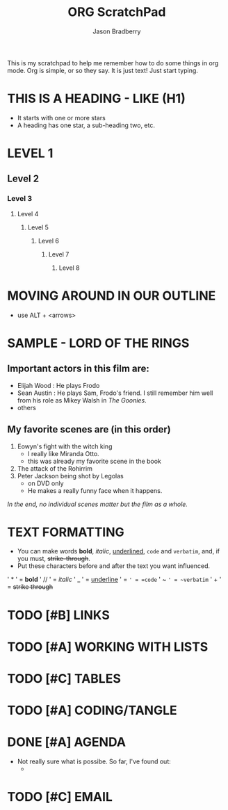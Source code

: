 #+title: ORG ScratchPad
#+author: Jason Bradberry
#+start: showall

This is my scratchpad to help me remember how to do some things in org mode.
Org is simple, or so they say. 
It is just text! Just start typing.

* THIS IS A HEADING - LIKE (H1)
- It starts with one or more stars
- A heading has one star, a sub-heading two, etc.
* LEVEL 1
** Level 2
*** Level 3
**** Level 4
***** Level 5
****** Level 6
******* Level 7
******** Level 8
* MOVING AROUND IN OUR OUTLINE
- use ALT + <arrows>
* SAMPLE - LORD OF THE RINGS
** *Important* actors in this film are:
- Elijah Wood : He plays Frodo
- Sean Austin : He plays Sam, Frodo's friend.  I still remember him well from his role as Mikey Walsh in /The Goonies/.
- others
** My favorite scenes are (in this order)
1. Eowyn's fight with the witch king
   - I really like Miranda Otto.
   - this was already my favorite scene in the book
2. The attack of the Rohirrim
3. Peter Jackson being shot by Legolas
   - on DVD only
   - He makes a really funny face when it happens.
/In the end, no individual scenes matter but the film as a whole./
* TEXT FORMATTING
- You can make words *bold*, /italic/, _underlined_, =code= and ~verbatim~, and, if you must, +strike-through+.
- Put these characters before and after the text you want influenced.
' * ' = *bold*
' // ' = /italic/
' _ ' = _underline_
' = =' = =code=
' ~ ~' = ~verbatim~
' + ' = +strike through+
* TODO [#B] LINKS
SCHEDULED: <2024-05-22 Wed>
* TODO [#A] WORKING WITH LISTS
SCHEDULED: <2024-05-18 Sat>
* TODO [#C] TABLES
SCHEDULED: <2024-05-24 Fri>
* TODO [#A] CODING/TANGLE
SCHEDULED: <2024-06-08 Sat>
* DONE [#A] AGENDA
SCHEDULED: <2024-05-23 Thu>
- Not really sure what is possibe.  So far, I've found out:
  -
* TODO [#C] EMAIL
SCHEDULED: <2024-06-12 Wed>
